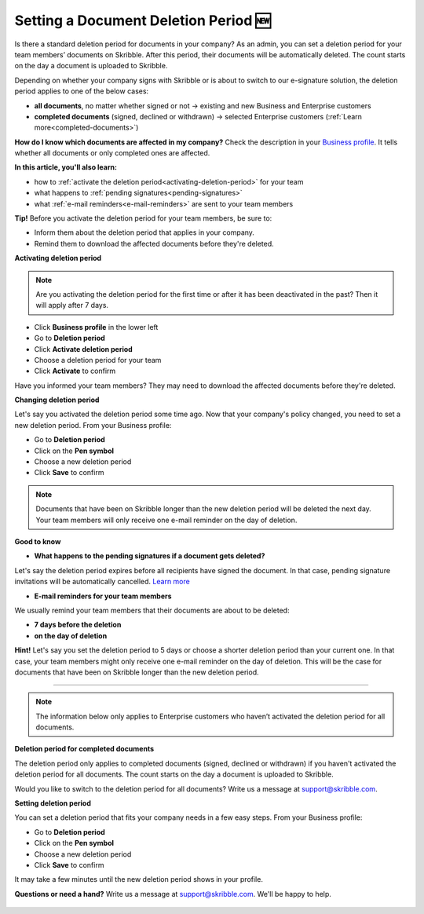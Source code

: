 .. _account-deletionperiod:

=====================================
Setting a Document Deletion Period 🆕
=====================================

Is there a standard deletion period for documents in your company? As an admin, you can set a deletion period for your team members’ documents on Skribble. After this period, their documents will be automatically deleted. The count starts on the day a document is uploaded to Skribble.

Depending on whether your company signs with Skribble or is about to switch to our e-signature solution, the deletion period applies to one of the below cases:

•	**all documents**, no matter whether signed or not → existing and new Business and Enterprise customers
•	**completed documents** (signed, declined or withdrawn) → selected Enterprise customers (:ref:`Learn more<completed-documents>`)

**How do I know which documents are affected in my company?**
Check the description in your `Business profile`_. It tells whether all documents or only completed ones are affected.

.. _Business profile: https://my.skribble.com/business/profile/deletion-period

**In this article, you'll also learn:**

•	how to :ref:`activate the deletion period<activating-deletion-period>` for your team
•	what happens to :ref:`pending signatures<pending-signatures>`
•	what :ref:`e-mail reminders<e-mail-reminders>` are sent to your team members

**Tip!** Before you activate the deletion period for your team members, be sure to:

•	Inform them about the deletion period that applies in your company.
•	Remind them to download the affected documents before they're deleted.

.. _activating-deletion-period:

**Activating deletion period**

.. NOTE::
   Are you activating the deletion period for the first time or after it has been deactivated in the past? Then it will apply after 7 days. 

- Click **Business profile** in the lower left
    
- Go to **Deletion period**

- Click **Activate deletion period**

- Choose a deletion period for your team

- Click **Activate** to confirm
    
Have you informed your team members? They may need to download the affected documents before they're deleted.

**Changing deletion period**

Let's say you activated the deletion period some time ago. Now that your company's policy changed, you need to set a new deletion period. From your Business profile:

- Go to **Deletion period**
    
- Click on the **Pen symbol**

- Choose a new deletion period

- Click **Save** to confirm

.. NOTE::
   Documents that have been on Skribble longer than the new deletion period will be deleted the next day. Your team members will only receive one e-mail reminder on the day of deletion.

**Good to know**
   
.. _pending-signatures:

• **What happens to the pending signatures if a document gets deleted?**

Let's say the deletion period expires before all recipients have signed the document. In that case, pending signature invitations will be automatically cancelled. `Learn more`_

.. _Learn more: https://help.skribble.com/de/en/invitation-cancelled

.. _e-mail-reminders:
   
• **E-mail reminders for your team members**

We usually remind your team members that their documents are about to be deleted:

• **7 days before the deletion**
• **on the day of deletion**

**Hint!** Let's say you set the deletion period to 5 days or choose a shorter deletion period than your current one. In that case, your team members might only receive one e-mail reminder on the day of deletion. This will be the case for documents that have been on Skribble longer than the new deletion period.

********************************************************************************************************************************************************************************

.. NOTE::
   The information below only applies to Enterprise customers who haven’t activated the deletion period for all documents.
   
**Deletion period for completed documents**

.. _completed-documents:

The deletion period only applies to completed documents (signed, declined or withdrawn) if you haven't activated the deletion period for all documents. The count starts on the day a document is uploaded to Skribble.

Would you like to switch to the deletion period for all documents? Write us a message at support@skribble.com.

**Setting deletion period**

You can set a deletion period that fits your company needs in a few easy steps. From your Business profile:

- Go to **Deletion period**
- Click on the **Pen symbol**
- Choose a new deletion period
- Click **Save** to confirm

It may take a few minutes until the new deletion period shows in your profile.

**Questions or need a hand?** Write us a message at `support@skribble.com`_. We'll be happy to help.
   
   .. _support@skribble.com: support@skribble.com
